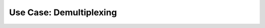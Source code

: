 .. _use_demultiplexing:

========================
Use Case: Demultiplexing
========================
